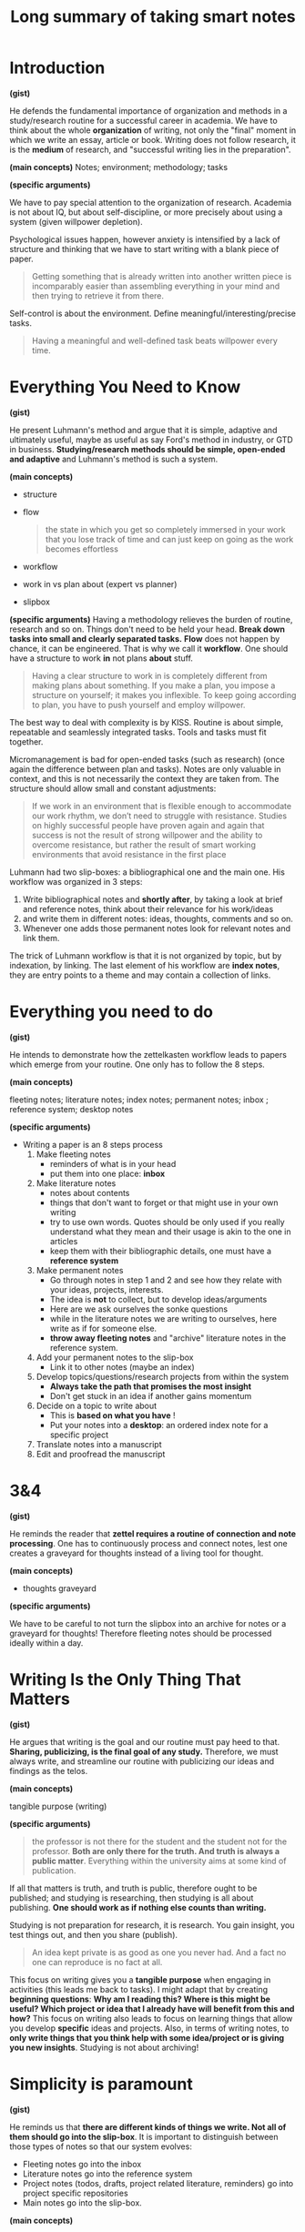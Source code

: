#+title: Long summary of taking smart notes

#+OPTIONS: toc:nil
#+OPTIONS: date:nil

# - refs :: cite:ahrens2017take
# - tags :: [[file:20200525200536-on_my_workflow.org][On my workflow]], [[file:20200714124711-summary_of_taking_smart_notes.org][Summary of taking smart notes]],

* Introduction

*(gist)*

He defends the fundamental importance of organization and methods in a
study/research routine for a successful career in academia. We have to think
about the whole *organization* of writing, not only the "final" moment in which we
write an essay, article or book. Writing does not follow research, it is the
*medium* of research, and "successful writing lies in the preparation".


*(main concepts)*
Notes;  environment; methodology; tasks


*(specific arguments)*

We have to pay special attention to the organization of research. Academia is not about IQ, but about self-discipline, or more precisely about using a system (given willpower depletion).

Psychological issues happen, however anxiety is intensified by a lack of structure and thinking that we have to start writing with a blank piece of paper.

  #+begin_quote
  Getting something that is already written into another written piece is
  incomparably easier than assembling everything in your mind and then trying
  to retrieve it from there.
  #+end_quote

Self-control is about the environment. Define meaningful/interesting/precise
tasks. 
  #+begin_quote
Having a meaningful and well-defined task beats willpower every time.
  #+end_quote



* Everything You Need to Know

*(gist)*

He present Luhmann's method and argue that it is simple, adaptive and ultimately
useful, maybe as useful as say Ford's method in industry, or GTD in business.
*Studying/research methods should be simple, open-ended and adaptive* and
Luhmann's method is such a system.


*(main concepts)*
- structure
- flow
  #+begin_quote
the state in which you get so completely immersed in your work that you lose track of time and can just keep on going as the work becomes effortless
  #+end_quote
- workflow
- work in vs plan about (expert vs planner)
- slipbox


*(specific arguments)*
Having a methodology relieves the burden of routine, research and so on. Things don't need to be held your head. *Break down tasks into small and clearly separated tasks.*
*Flow* does not happen by chance, it can be engineered. That is why we call it *workflow*. One should have a structure to work *in* not plans *about* stuff.
  #+begin_quote
Having a clear structure to work in is completely different from making
plans about something. If you make a plan, you impose a structure on
yourself; it makes you inflexible. To keep going according to plan, you have
to push yourself and employ willpower.
  #+end_quote

The best way to deal with complexity is by KISS. Routine is about simple, repeatable and seamlessly integrated tasks. Tools and tasks must fit together.

Micromanagement is bad for open-ended tasks (such as research) (once again the difference between plan and tasks). Notes are only valuable in context, and this is not necessarily the context they are taken from. The structure should allow small and constant adjustments:
  #+begin_quote
If we work in an
environment that is flexible enough to accommodate our work rhythm, we
don’t need to struggle with resistance. Studies on highly successful people
have proven again and again that success is not the result of strong willpower
and the ability to overcome resistance, but rather the result of smart working
environments that avoid resistance in the first place
  #+end_quote

Luhmann had two slip-boxes: a bibliographical one and the main one.  His workflow was organized in 3 steps:
  1. Write bibliographical notes and *shortly after*, by taking a look at brief and reference notes, think about their relevance for his work/ideas
  2. and write them in different notes: ideas, thoughts, comments and so on.
  3. Whenever one adds those permanent notes look for relevant notes and link them.
The trick of Luhmann workflow is that it is not organized by topic, but by indexation, by linking. The last element of his workflow are *index notes*, they are entry points to a theme and may contain a collection of links.

* Everything you need to do

*(gist)*

He intends to demonstrate how the zettelkasten workflow leads to papers which
emerge from your routine. One only has to follow the 8 steps.

*(main concepts)*

fleeting notes; literature notes; index notes; permanent notes; inbox ; reference system; desktop notes


*(specific arguments)*

- Writing a paper is an  8 steps process
  1) Make fleeting notes
     - reminders of what is in your head
     - put them into one place: *inbox*
  2) Make literature notes
     - notes about contents
     - things that don't want to forget or that might use in your own writing
     - try to use own words. Quotes should be only used if you really understand what they mean and their usage is akin to the one in articles
     - keep them with their bibliographic details, one must have a *reference system*
  3) Make permanent notes
     - Go through notes in step 1 and 2 and see how they relate with your ideas, projects, interests.
     - The idea is *not* to collect, but to develop ideas/arguments
     - Here are we ask ourselves the sonke questions
     - while in the literature notes we are writing to ourselves, here write as if for someone else.
     - *throw away fleeting notes* and "archive" literature notes in the reference system.
  4) Add your permanent notes to the slip-box
     - Link it to other notes (maybe an index)
  5) Develop topics/questions/research projects from within the system
     - *Always take the path that promises the most insight*
     - Don't get stuck in an idea if another gains momentum
  6) Decide on a topic to write about
     - This is *based on what you have* !
     - Put your notes into a *desktop*: an ordered index note for a specific project
  7) Translate notes into a manuscript
  8) Edit and proofread the manuscript

* 3&4

*(gist)*

He reminds the reader that *zettel requires a routine of connection and note
processing*. One has to continuously process and connect notes, lest one creates
a graveyard for thoughts instead of a living tool for thought.

*(main concepts)*

- thoughts graveyard

*(specific arguments)*

We have to be careful to not turn the slipbox into an archive for notes or a graveyard for thoughts!
Therefore fleeting notes should be processed ideally within a day.


* Writing Is the Only Thing That Matters

*(gist)*

He argues that writing is the goal and our routine must pay heed to that.
*Sharing, publicizing, is the final goal of any study.* Therefore, we must always
write, and streamline our routine with publicizing our ideas and findings as the
telos.

*(main concepts)*

tangible purpose (writing)

*(specific arguments)*


#+begin_quote
the professor is not there for the student and the student not for the
professor. *Both are only there for the truth. And truth is always a public
matter*. Everything within the university aims at some kind of publication.
#+end_quote

If all that matters is truth, and truth is public, therefore ought to be published; and studying is researching, then studying is all about publishing. *One should work as if nothing else counts than writing.*

Studying is not preparation for research, it is research. You gain insight, you test things out, and then you share (publish).
  #+begin_quote
An idea kept private is as good as one you never had. And a fact no one can reproduce is no fact at all.
  #+end_quote

This focus on writing gives you a *tangible purpose* when engaging in activities (this leads me back to tasks). I might adapt that by creating *beginning questions*: *Why am I reading this? Where is this might be useful? Which project or idea that I already have will benefit from this and how?*
This focus on writing also leads to focus on learning things that allow you develop *specific* ideas and projects.
Also, in terms of writing notes, to *only write things that you think help with some idea/project or is giving you new insights*. Studying is not about archiving!




* Simplicity is paramount

*(gist)*

He reminds us that *there are different kinds of things we write. Not all of
them should go into the slip-box*. It is important to distinguish between those
types of notes so that our system evolves:
- Fleeting notes go into the inbox
- Literature notes go into the reference system
- Project notes (todos, drafts, project related literature, reminders) go into
  project specific repositories
- Main notes go into the slip-box.

*(main concepts)*

- literature x project x permanent notes
- fleeting notes pile
- project notes


*(specific arguments)*

All the studying process should be streamlined with the goal of publishing your
findings. When linking a note the guiding rule is :

#+begin_quote
 In which context will I want to stumble upon it again?
#+end_quote

Distinguishing between kinds of notes is paramount for achieving a critical mass
of ideas. He talks about three kinds of notes. First, *fleeting notes*. They are thrown away in a few days. Underlining or writing comments on a text can be seen as fleeting notes and are only useful if you review, turn into proper notes, and throw away. Second, *permanent notes*.
They either live in the reference system or in the slip-box
and contain all the necessary information in themselves. Literature notes can be brief, while main notes are written with more care. Third,  *project notes*. These live inside project-specific folders and can be discarded,archived after it is finished. But what the heck are project notes?

  #+begin_quote
   - comments in the manuscript
   - collections of project-related literature
   - outlines
   - snippets of drafts
   - reminders
   - to-do lists
   - and of course the draft itself.
  #+end_quote

Why the distinction? *One should not collect ideas and treat every idea as a permanent note.* This will crowd the system.
On the one hand, you should *not* only take notes related to specific *projects*, since you are developing a  permanent reservoir of ideas. On the other hand, One also should not collect fleeting notes!! This will lead to *piles* of fleeting notes. That is why they are temporary and should be turned into permanent notes. Before storing literature notes, in the end of the day, try to think about their relevance for your ideas/projects and write about  it in permanent notes. Every *permanent note* should be elaborated enough to have the potential to *become part of or inspire a written piece*. 




* Nobody Ever Starts From Scratch

*(gist)*

He defends an iterative approach to research. We start from the slipbox and NOT
at a blank page. Since projects are started from within the slipbox, we keep
studying and then we stumble upon them.

*(main concepts)*

pool of externalized thoughts;  slip-box-storming

*(specific arguments)*

Starting with the topic is not grounded in reality. To ask a question one has to have thought about the topic. And reading about topics is also grounded on previous preoccupations. Actually one should start with your preoccupations, read about the topics, take notes and grow a *pool of externalized thoughts*. Starting a research project, should, therefore, begin with a slip-box storming instead of a brainstorm. 



* Let the Work Carry You Forward

*(gist)*

He argues that a good system empowers us, but to do so we must test ourselves.
If we push ourselves the work will propel us. In the beginning it will *feel the opposite*, but having a feedback system will have lasting effects.

*(main concepts)*

learning feedback loops

*(specific arguments)*

One should look for a workflow that propels us, instead of sucking our energy and requiring more and more work. Work itself should be motivating. External rewards are not enough. This is useful even for sports.

Seeking feedback is important for growth, and as such one has to *incorporate feedback loops in the learning system* (only when trying to publish is bad, too little). This means not only asking for other people feedback, but also to test yourself all the time. Push yourself. Use active learning tricks. Try to train differentiating what should be written and what should not. Writing permanent notes is also a way of testing ourselves
  #+begin_quote
Expressing our own thoughts in writing makes us realise if we really thought them through.
  #+end_quote


* Separate and Interlocking Tasks

*(gist)*

He defends the importance of "uni-tasking" and tasks blocks. *We must develop a
workflow which has concrete tasks which we give our undivided attention*, but
there are different kinds of tasks in terms of attention, memory and motivation.
Being concrete, instead of amorphous, and putting "similar" tasks in blocks
let us be productive instead of depleted by the process.

*(main concepts)*

mere exposure effect; proofreading; outlining; reading and writing tasks; amorphous vs focused tasks attention, short-term memory and motivation; ego depletion


*(specific arguments)*

Give each task undivided attention. That is, *do not multitask*. Even writing involves lots of different tasks. This means that *we should separate those tasks in blocks and do them one at a time*. For example organizing, editing, correcting and rewriting are different things and should be done one at a time. Writing code is different from documenting which is different from testing it.  Also, *remove all distractions*.

*Give each task the right kind of attention*  e.g. proofreading is very different from writing (smooth out patches, check for typos). This distance is necessary to see the text, *not our thoughts*. What we "mean" is different from what is given by the text. On the other hand,  we should not proofread WHILE writing. Those are two different kind of tasks. If we proofread while writing our writing will be painfully slowed down. Other example of different tasks in writing is that finding the right words is different from thinking about the structure of the text (outlining). The outline should be easily accessible while writing, but not done all the time.

Ok, but what are some subtasks in the category "writing"?
  - proofreading,
  - formulating,
  - outlining,
  - developing thoughts,
  - combining thoughts

Even reading can be split into reading tasks:  Skim vs scan. Most texts should be only skimmed. However, even texts we want a deeper understanding can be profitably skimmed so that we get what is its structure, its outline.

Successful creative endeavors require both a playful open mind and a narrow analytical frame Once again he goes against making plans. *Following rules strictly make you a performer, not a master or even an expert of an activity.*

Remembering is much easier if we understand things. And understanding is about making connections. Open tasks occupy our short term memory and therefore unfinished tasks distract us.  them down help us "forget" about them.
This all leads to *breaking down amorphous tasks into smaller tasks* that can be finished in one go.

Reduce the number of decisions you make. This will leave more ego space for
important decisions. *Taking breaks is also important (walking, nap, and so on).*


* Read for Understanding

*(gist)*
He defends that when reading a text we should have a conversation with it. For that end we ought to have a *latticework of mental models and methods* which allow us to
see the *gist* of the work, its background and all kinds of argumentative
patterns. *Academic work should not be read as a novel.*

*(main concepts)*

paper \(\leftarrow\)  draft (continuous text) \(\leftarrow\) series of notes \(\leftarrow\) slipbox ;  *lattice of mental models*; confirmation bias; relevant x irrelevant information; *the gist x supporting details* ; Patterns, frames, distinctions


*(specific arguments)*

Do not copy, but translate. When taking notes try to *have a dialogue* with the text. Always read thinking about possible connections to notes in the  slipbox.
The extension of literature notes depend on the complexity and importance of the text. It is something to expect that notes about new subjects are more extensive. What matters is that they *support the creation of main notes*.

We must have a *lattice of mental models* to identify and describe the main ideas quickly. What is most helpful in reading is to think about *the background* of the text. Theory, method, goal, and so on.

The main distinction for the slip-box is the one of *relevant or irrelevant information*
The main skill to make this distinction is to be able to *get the gist* vs what is supporting details. Look for *patterns, frames and  typical distinctions* Reframe, contest distinctions, point out limitations.

One idea *I* take from this is that we must create those models through the *reading questions*, which themselves are something we always work on. SQ3R may also help.

Do not be too selective with your notes. and be careful with *confirmation bias*. It is part of a good argument to be able to withstand counterarguments and criticism!!! Therefore, we have to pay *special* attention to dis-confirming evidence and counterarguments.

*Understanding the text, translating it and connecting it are different tasks*!!!!
  1. Read
  2. Turn into literature note while reading, translating to your own words
  3. Later turn those notes into new main notes connecting with our previous insights and preoccupations.

The only criterion of addition into the slipbox is whether it contributes to something OR it may lead to new insights related to your previous interests

*Do not focus too much on individual projects, but towards all possible connections.*

* Take smart notes

*(gist)*

He argues that we have to create triggering cues in our minds, and we do that in
the zettel method by connecting notes. Seeing what is *missing, comparing,
contrasting*, contextualizing are all methods of creating a web of ideas that
will allow us to understand and create.


*(main concepts)*
*external scaffolding; *triggering cues*; cramming; contrasting

*(specific arguments)*


What distinguishes successful students from less succesful is *thinking beyond the frames of the source*. Pick a text. Read it with *your questions in mind* and *relate it to other approaches* instead of adopting the question of the text and how if frames things. Try to think about what *is not* in the text!! *DO NOT* collect de-contextualized quotes from a text
Once again, look at the gist vs supporting information. See how the propositions in the text relate to the gist. Be critical, including of outlining of the text, but in terms of your area theories, methods, goals, and so on.

Writing is the only way to think systematically, else there will be loopholes,
contractions, mistakes, in our thoughts. *That is why we have to *think outside
our brain*. Thinking is not an internal process, but an external one. That is
real thinking requires *external scaffolding*. The most typical external
scaffolding is through writing.
  #+begin_quote
“Notes on paper, or on a computer screen [...] do not
make contemporary physics or other kinds of intellectual endeavour easier,
they make it possible” is one of the key takeaways in a contemporary
handbook of neuroscientists (Levy 2011, 290) Concluding the discussions in
this book, Levy writes: “In any case, no matter how internal processes are
implemented, insofar as thinkers are genuinely concerned with what enables
human beings to perform the spectacular intellectual feats exhibited in
science and other areas of systematic enquiry, as well as in the arts, they need
to understand the extent to which the mind is reliant upon external
scaffolding.” (Ibid.)
  #+end_quote

Learning is about constructing *triggering cues* and not about storing information. The information ought to be connected to *meaningful contexts*.

*Elaboration* is a two step process : first you have to think about the piece of information as much as needed for writing about it, second, you think about the meaning of it for other things, ideas, contexts.

If you focus your time on *understanding* on finding justification, reasons, distinctions, connections it will be much easier to remember than cramming. Connecting is also about *comparing* and *contrasting*.

Typical literature notes questions:
  #+begin_quote
 "Is this convincing? What methods do they use? Which of the references are familiar?"
  #+end_quote

Typical main notes questions:
   #+begin_quote
*What does this all mean for my own
research and the questions I think about in my slip-box?* This is just another
way of asking: *Why did the aspects I wrote down catch my interest?*
#+end_quote



* Develop Ideas

*(gist)*

He argues that we should not focus on creating structure on the get go, rather
to elaborate on ideas. We should not only try to make "connections", but create
oppositions, *play, tinker, tweak and re-specify* what we read. Only through
*intense elaboration* is that we create something new.

*(main concepts)*

index; entry points; overview notes; note-to-note links x
 index-to-overview-to-notes links.; oppositions as idea creator; feature
 positive effect; *latticework of models and methods*;elaboration + spacing +
 variation + contextual interference + retrieval; play, tinkering, tweaking;
 re-specification;details x gist x missing;One idea per note = 1 page notes  ;restrictions as freedom


*(specific arguments)*

Overviews are not necessary. It is preposterous to have an overview of our thinking if we are still developing it
Indexes should not be exhaustive. Actually, they should have only *entry points to topics*. The previously established connections between the notes will do the rest.
We can have a temporary *overview of a topic* inside a note. And then link those "topic overviews" as entries in our index. AND THAT'S IT.
  #+begin_quote
The consideration of how to
structure a topic, therefore, belongs on notes as well – and not on a meta-
hierarchical level. We can provide ourselves with a (temporarily valid)
overview over a topic or subtopic just by making another note. If we then link
from the index to such a note, we have a good entry point. If the overview on
this note ceases to correctly represent the state of a cluster or topic, or we
decide it should be structured differently, we can write a new note with a
better structure and update the respective link from the index.
  #+end_quote

The question we should ask ourselves when tagging something is:
  #+begin_quote
In which circumstances will I want to stumble upon this note, even if I forget about it?
  #+end_quote

*Overview notes* are entry points to a subject. They will be listed in the index and in them are links to other notes on the topic *with a short description* (a short sentence). Don't go overboard. Those notes shouldn't have more than 25 (the luhmann maximum).

If you believe your overview notes are not adequate do not delete them. Add a new note, comment on the one before, and then specify the new structure of the topic. Most of the time, however, we will be making note-to-note links, instead of index-to-overview-to-notes links. Whenever we are going to add an idea to the slipbox we should ask ourselves, or imagine that the slipbox is asking us:

  #+begin_quote
  What is the reference? How does that connect to the facts and the ideas you already have?
  #+end_quote

Constructing oppositions is a great way of generating new ideas. Aufhenbung as well. Long preparation, tweaking, and getting real  good with the tools/device we work with is necessary for innovation.  Paradigm shift might be more about iterated steps towards the right direction than about big innovative stuff; Comparing, contrasting, connecting is *not enough*, we have to *play, tweak, tinker* with ideas.
  #+begin_quote
without intense elaboration on what we already know, we
would have trouble seeing its limitations, what is missing or possibly wrong.
  #+end_quote


Have a *theoretical-methodological toolbox*. Not a thorough theoretical understanding, but a flexible collection of many applicable models that might help you connect, contrast and understand things.

  #+begin_quote
A truly wise person is not someone who knows everything, but someone who is able to make sense of things by drawing from an extended resource of interpretation schemes
  #+end_quote

Learning should not be seen as accumulation of knowledge, but as building up a *latticework of models and methods*.
  #+begin_quote

We learn something not only when we connect it to prior knowledge and try
to understand its broader implications *(elaboration)*, but also when we try to retrieve it at different times *(spacing)* in different contexts *(variation)*, ideally
with the help of chance *(contextual interference)* and with a deliberate effort
*(retrieval)*.
  #+end_quote



- I *LOVE* this quote:
  #+begin_quote
Even very personal, intimate experiences, like encounters with art, require
abstraction. If the story of Romeo and Juliet touches us, it is certainly not
because we are all members of one of two feuding families in Verona. We
abstract from time and place, from the particular circumstances until we can
meet the protagonists of this story on a general level where our own
emotional life can resonate with what we see on stage. The tendency to
juxtapose abstraction with being worldly or to associate it with
intellectualism and juxtapose it with being solution-orientated is very misleading indeed.
  #+end_quote

Seeing *what is missing* is as important as seeing beyond details (*gist*).The typical strategy to solve problems is to redefine them as something that we have some tool to solve;
Following Feynmann, on the other hand it is important to keep unsolved problems in check as we learn new tricks.

Take simplicity seriously (*KISS*). Keeping your notes short is important as a way
of focusing on the *gist*.  *ONE IDEA PER MAIN NOTE*. If the note is short, precise and about one thing it can be freely recombined later. That is, *one page per main note!!!!* Literature notes should be stored as: "on page x it says y". Those restrictions liberate you.



* Share Your Insight

*(gist)*
Writing should become a *ritual*. We should look into our slip-box for ideas and
choose the ones which are interesting, relevant, doable, but not too easy. Those
*projects should be meaningful, speak to our personal goals,* otherwise we will
lose motivation.

*(main concepts)*

- overconfidence bias
- rituals
- kill your darlings


*(specifc arguments)*

Brainstorming leads to positive feature effect: you remember stuff which you've seen recently. Main notes are those aspects of a text we consider relevant to development of our ideas and our longer-term thinking.Most questions are not suitable to become an article, thesis, book. They might be too broad, too narrow, impossible to acquire the required knowledge, and so on. Good questions are: not easy, not impossible, and relevant (according to some criteria).

The following quote speaks a lot to my experience:
  #+begin_quote
When even highly intelligent students fail in their
studies, it’s most often because they cease to see the meaning in what they
were supposed to learn (cf. Balduf 2009), are unable to make a connection to
their personal goals (Glynn et al. 2009) or lack the ability to control their own
studies autonomously and on their own terms
  #+end_quote

Three pillars:
- Do something which has meaning
- Do something which connects with my personal goals
- Do something in my own terms

This is a maximalist criteria, obviously. Maybe do something which has meaning and is aligned with my personal goals. Meaning here is the main challenge.

*This is gold*: we should
#+begin_quote
[...] accompany *every step* of our work with the question “What is interesting about this?” and *everything we read* with the question, “What is so
relevant about this that it is worth noting down?”.

#+end_quote

Changing course if needed be is possible if we focus on small concrete tasks to work on, instead of big plans. We do what is needed at a time and work from there.
He does recommend having different manuscripts on different stages simultaneously (as long as we do not multitask). This is prevents us from getting *stuck or bored.*

This is another gold passage:
#+begin_quote
“When I am stuck for one moment, I leave it and do
something else.” When he was asked what else he did when he was stuck, his
answer was: “Well, writing other books. I always work on different
manuscripts at the same time. With this method, to work on different things
simultaneously, I never encounter any mental blockages.” (Luhmann,
Baecker, and Stanitzek 1987, 125–55)
#+end_quote


Write a draft *as a draft*. Dont be paranoid about the output. Also, proofread. Rigorously delete everything that has no function (kill your darlings).

*(main concepts)*

* Make it a habit

Obviously, doing all that is hard. We stick to our old bad habits. But we should
try to slowly change and remember that in the end we are not trying to
accumulate knowledge, but to become someone different with different ideas.

#+begin_quote
Learning, thinking and writing should not be about
accumulating knowledge, but about becoming a different person with a
different way of thinking.
#+end_quote

